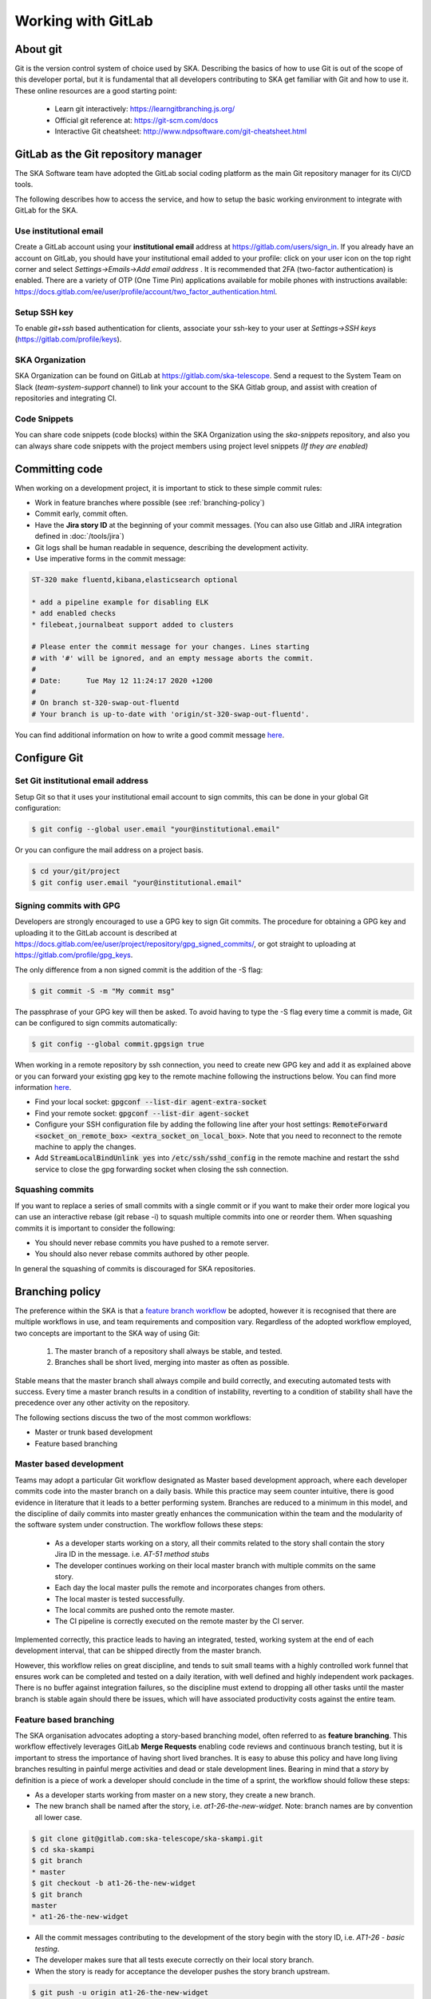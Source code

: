 .. _git:

Working with GitLab
-------------------

About git
=========

Git is the version control system of choice used by SKA. Describing the basics
of how to use Git is out of the scope of this developer portal, but it is
fundamental that all developers contributing to SKA get familiar with Git and
how to use it. These online resources are a good starting point:

  * Learn git interactively: https://learngitbranching.js.org/
  * Official git reference at: https://git-scm.com/docs
  * Interactive Git cheatsheet: http://www.ndpsoftware.com/git-cheatsheet.html

GitLab as the Git repository manager
====================================

The SKA Software team have adopted the GitLab social coding platform as the main Git repository manager for its
CI/CD tools.

The following describes how to access the service, and how to setup the basic working environment to integrate with GitLab for the SKA.

Use institutional email
+++++++++++++++++++++++

Create a GitLab account using your **institutional email** address at
https://gitlab.com/users/sign_in. If you already have an account on
GitLab, you should have your institutional email added to your profile: click on
your user icon on the top right corner and select *Settings->Emails->Add email
address* .  It is recommended that 2FA (two-factor authentication) is enabled.  There are a variety of OTP (One Time Pin) applications available for mobile phones with instructions available:
https://docs.gitlab.com/ee/user/profile/account/two_factor_authentication.html.

Setup SSH key
+++++++++++++

To enable `git+ssh` based authentication for clients, associate your ssh-key to your user at *Settings->SSH keys* (https://gitlab.com/profile/keys).

SKA Organization
++++++++++++++++

SKA Organization can be found on GitLab at https://gitlab.com/ska-telescope.
Send a request to the System Team on Slack (*team-system-support* channel) to link your account to the SKA Gitlab group, and assist with creation of repositories and integrating CI.

Code Snippets
+++++++++++++

You can share code snippets (code blocks) within the SKA Organization using the *ska-snippets* repository, and also you can always share code snippets with the project members using project level snippets *(If they are enabled)*

.. _committing-code:

Committing code
===============

When working on a development project, it is important to stick to these simple
commit rules:

* Work in feature branches where possible (see :ref:`branching-policy`)
* Commit early, commit often.
* Have the **Jira story ID** at the beginning of your commit messages. (You can also use Gitlab and JIRA integration defined in :doc:`/tools/jira`)
* Git logs shall be human readable in sequence, describing the development activity.
* Use imperative forms in the commit message:

.. code:: bash

  ST-320 make fluentd,kibana,elasticsearch optional

  * add a pipeline example for disabling ELK
  * add enabled checks
  * filebeat,journalbeat support added to clusters

  # Please enter the commit message for your changes. Lines starting
  # with '#' will be ignored, and an empty message aborts the commit.
  #
  # Date:      Tue May 12 11:24:17 2020 +1200
  #
  # On branch st-320-swap-out-fluentd
  # Your branch is up-to-date with 'origin/st-320-swap-out-fluentd'.


You can find additional information on how to write a good commit message `here <https://chris.beams.io/posts/git-commit/>`__.

Configure Git
=============

Set Git institutional email address
+++++++++++++++++++++++++++++++++++

Setup Git so that it uses your institutional email account to sign commits,
this can be done in your global Git configuration:

.. code:: bash

  $ git config --global user.email "your@institutional.email"


Or you can configure the mail address on a project basis.

.. code:: bash

  $ cd your/git/project
  $ git config user.email "your@institutional.email"

Signing commits with GPG
++++++++++++++++++++++++

Developers are strongly encouraged to use a GPG key to sign Git commits.
The procedure for
obtaining a GPG key and uploading it to the GitLab account is described at
https://docs.gitlab.com/ee/user/project/repository/gpg_signed_commits/, or got straight to uploading at https://gitlab.com/profile/gpg_keys.


The only difference from a non signed commit is the addition of the -S flag:

.. code:: bash

  $ git commit -S -m "My commit msg"

The passphrase of your GPG key will then be asked. To avoid having to type the -S flag every time a commit is made, Git can be configured to sign commits automatically:

.. code:: bash

  $ git config --global commit.gpgsign true


When working in a remote repository by ssh connection, you need to create new GPG key and add it as explained above or you can forward your existing gpg key to the remote machine following the instructions below.
You can find more information `here <https://wiki.gnupg.org/AgentForwarding>`__.

* Find your local socket: :code:`gpgconf --list-dir agent-extra-socket`
* Find your remote socket: :code:`gpgconf --list-dir agent-socket`
* Configure your SSH configuration file by adding the following line after your host settings: :code:`RemoteForward <socket_on_remote_box>  <extra_socket_on_local_box>`. Note that you need to reconnect to the remote machine to apply the changes.
* Add :code:`StreamLocalBindUnlink yes` into :code:`/etc/ssh/sshd_config` in the remote machine and restart the sshd service to close the gpg forwarding socket when closing the ssh connection.


Squashing commits
+++++++++++++++++

If you want to replace a series of small commits with a single commit or if you want to make their order more logical you can use an interactive rebase (git rebase -i) to squash multiple commits into one or reorder them. When squashing commits it is important to consider the following:

* You should never rebase commits you have pushed to a remote server.
* You should also never rebase commits authored by other people.

In general the squashing of commits is discouraged for SKA repositories.

.. _branching-policy:

Branching policy
================

The preference within the SKA is that a `feature branch workflow <https://www.atlassian.com/git/tutorials/comparing-workflows/feature-branch-workflow>`_ be adopted, however it is recognised that there are multiple workflows in use, and team requirements and composition vary.
Regardless of the adopted workflow employed, two concepts are important to the SKA way of using Git:

  1. The master branch of a repository shall always be stable, and tested.
  2. Branches shall be short lived, merging into master as often as possible.

Stable means that the master branch shall always compile and build correctly,
and executing automated tests with success. Every time a master branch results
in a condition of instability, reverting to a condition of stability shall have
the precedence over any other activity on the repository.

The following sections discuss the two of the most common workflows:

* Master or trunk based development
* Feature based branching

.. _master-based-development:

Master based development
++++++++++++++++++++++++

Teams may adopt a particular Git workflow designated as Master based development approach,
where each developer commits code into the master branch on a
daily basis. While this practice may seem counter intuitive, there is good evidence
in literature that it leads to a better performing system. Branches are
reduced to a minimum in this model, and the discipline of daily commits into
master greatly enhances the communication within the team and the modularity
of the software system under construction. The workflow follows these steps:

  * As a developer starts working on a story, all their commits related to the story shall contain the story Jira ID in the message. i.e. *AT-51 method stubs*
  * The developer continues working on their local master branch with multiple commits on the same story.
  * Each day the local master pulls the remote and incorporates changes from others.
  * The local master is tested successfully.
  * The local commits are pushed onto the remote master.
  * The CI pipeline is correctly executed on the remote master by the CI server.

Implemented correctly, this practice leads to having an integrated, tested,
working system at the end of each  development interval, that can be shipped
directly from the master branch.

However, this workflow relies on great discipline, and tends to suit small teams with a highly controlled work funnel that ensures work can be completed and tested on a daily iteration, with well defined and highly independent work packages.  There is no buffer against integration failures, so the discipline must extend to dropping all other tasks until the master branch is stable again should there be issues, which will have associated productivity costs against the entire team.

Feature based branching
+++++++++++++++++++++++

The SKA organisation advocates adopting a story-based branching model, often referred to as
**feature branching**. This workflow effectively leverages GitLab **Merge Requests** enabling code reviews and continuous branch testing, but it
is important to stress the importance of having short lived branches. It is
easy to abuse this policy and have long living branches resulting in painful
merge activities and dead or stale development lines.
Bearing in mind that a *story* by definition is a
piece of work a developer should conclude in the time of a sprint, the workflow
should follow these steps:

* As a developer starts working from master on a new story, they create a new branch.
* The new branch shall be named after the story, i.e. *at1-26-the-new-widget*.  Note: branch names are by convention all lower case.

.. code:: bash

  $ git clone git@gitlab.com:ska-telescope/ska-skampi.git
  $ cd ska-skampi
  $ git branch
  * master
  $ git checkout -b at1-26-the-new-widget
  $ git branch
  master
  * at1-26-the-new-widget

* All the commit messages contributing to the development of the story begin with the story ID, i.e. *AT1-26 - basic testing*.
* The developer makes sure that all tests execute correctly on their local story branch.
* When the story is ready for acceptance the developer pushes the story branch upstream.

.. code:: bash

  $ git push -u origin at1-26-the-new-widget
  Enumerating objects: 48, done.
  Counting objects: 100% (48/48), done.
  Delta compression using up to 12 threads
  Compressing objects: 100% (23/23), done.
  Writing objects: 100% (25/25), 4.80 KiB | 614.00 KiB/s, done.
  Total 25 (delta 14), reused 0 (delta 0)
  remote:
  remote: To create a merge request for at1-26-the-new-widget, visit:
  remote:   https://gitlab.com/ska-telescope/ska-skampi/-/merge_requests/new?merge_request%5Bsource_branch%5D=at1-26-the-new-widget
  remote:
  To gitlab.com:ska-telescope/ska-skampi.git
  * [new branch]      at1-26-the-new-widget -> at1-26-the-new-widget
  Branch 'at1-26-the-new-widget' set up to track remote branch 'at1-26-the-new-widget' from 'origin'.

* The branch CI pipeline is automatically triggered.
* A Merge Request is created on GitLab to merge the story branch into the master branch.  The above commit reponse shows a conveniently supplied URL to start this process.
* Reviewers interact with comments on the Merge Request until all conflicts are resolved and reviewers accept the Merge Request.
* The Merge Request is merged into Master.
* The CI pipeline is executed successfully on the master branch by the CI server.

There are some considerations with Feature Branching:

* continually branching and merging is an overhead for small teams and very short work packages where there is a high prevalence of one-commit to one-merge-request
* branching requires discipline in that they should be short lived and developers need to remember to delete them after use
* stale and orphaned branches can pollute the repository
* developers must resolve merge conflicts with master before pushing changes, so there can be a race to merge to avoid these issues


Alternate Strategy
++++++++++++++++++

Whenever a team deviates from one of the recommended policies, it is important
that the team captures its decision and publicly describe its policy,
discussing it with the rest of the community.

See a more detailed description of this workflow at https://docs.gitlab.com/ee/topics/gitlab_flow.html

.. _merge-request:

Merge requests
++++++++++++++

When the story is ready for acceptance a Merge Request should be created on GitLab to
merge the story branch into the master branch. The Merge Request UI on GitLab includes a platform for the discussion threads, and indeed an important purpose of the Merge Request is to provide an online place for the team to discuss the changes and review the code before doing the actual merge.

It is recommended that A new Merge Request will include, among others, the following options:

* The Merge Request Title should always include the related JIRA issue id - this will be automatic following the above branching naming convention. You can add :code:`Draft` or :code:`Draft:` at the beginning of the Merge Request Title to automatically indicate that a Merge Request is not ready for merging just yet. Alternatively, you can use the Merge Request UI to mark the Merge Request as draft.
* Merge Request Description should include a concise, brief description about the issue.
* Add approval rules.
* Select one or more people for review (use the Reviewer field in the MR to differentiate between assignees and reviewers) and include anyone who has worked in the Merge Request.
* Delete source branch when Merge Request is accepted.
* Do not Squash commits when Merge Request is accepted.

At the moment the SKA organisation does not enforce approval rules, but it is recommended as good practice to involve other team members as assignees/reviewers for the Merge Request, and ensure that there is code review.

As part of best practices it is important to delete feature branches on merge or after merging them to keep your repository clean, showing only work in progress.
It is not recommended to squash commits submitted to the remote server, in particular if using GitLab and JIRA integration, so the enabling squash commits option should be left unchecked. However you can arrange your commits before pushing them to remote.

.. _merge-settings-maintainers:

*Gitlab MR Settings for Project Maintainers*
^^^^^^^^^^^^^^^^^^^^^^^^^^^^^^^^^^^^^^^^^^^^

There are more additional settings in GitLab that only project maintainers could tune. The following settings are configured for the developer portal itself and they are the recommended settings for the projects in the SKA organisation. Normally, these settings would not be needed to change.

.. _figure-gitlab-mergerequest-settings:

.. figure:: images/gitlab-mergerequest-settings.png
   :scale: 80%
   :alt: GitLab Merge Request Settings, showing the default settings for SKA Organisation projects
   :align: center
   :figclass: figborder

   GitLab Merge Request Settings.


Note that the System team may from time to time batch update all of the SKA projects' settings as to confirm with the policies and recommendations.

Merge Request Quality Checks
============================

To ensure the guidelines and policies described in this Developer Portal are followed for a consistent and robust development/security/review and  Software Quality Assurance processes for SKA repositories, there are a series of automated checks in place.
The result of the checks are reported back to the developers in the main Merge Request page on GitLab.
It is advised to look for this comment and respond to any issue arisen.

A check is either a:

* Failure (🚫): The Merge Request is violating the SKA guidelines and it should be fixed by following the mitigation defined in the check

  * Example
  
    * Branch name should start with a lowercase Jira Ticket ID - see :ref:`branching-policy`

* Warning (⚠): The Merge Request is following anti patterns/non-advised guidelines/policies and it would be better if it is fixed by the mitigation defined in the check

  * Example
  
    * Docker-Compose commands found on the repository

* Information (📖): You should be aware of the information conveyed in this Merge Request quality check message
  
  * Example
  
    * The merge request does not present documentation changes

Each check has a brief description that explains what it does and a mitigation/explanation (depending on check type) which gives detailed information about the check and how to fix it or explains its findings more. You can find a list of each check below.

Workflow
++++++++

When a new Merge Request is created, a webhook triggers the SKA MR Service to carry out the checks described below and **Marvin the Paranoid Android** (*username: marvin-42*) happily reports back to the Merge Request by adding a comment (probably the first comment). The comment includes a table (like the example below) with each check and associated information.

For the subsequent changes pushed to the Merge Request, the comment is updated to reflect the latest status of the Merge Request.

.. figure:: images/marvin-check-table.png
   :scale: 80%
   :alt: Marvin Merge Request Settings
   :align: center
   :figclass: figborder

   Marvin's Check Table.

*Automatic Fixing of Merge Request Settings*
^^^^^^^^^^^^^^^^^^^^^^^^^^^^^^^^^^^^^^^^^^^^^^^^^^

While the checks are being processed, several settings in the Project and the Merge Request that triggered the checks will be automatically fixed. These fixes include:

* Disabling 'squash commits when merge request is accepted'.

* Enabling 'delete source branch when merge request is accepted'.

* Enabling 'automatically resolve mr diff discussions'.

* Enabling 'remove all approvals when new commits are pushed'.

* Enabling 'pipelines must succeed'.

* Enabling 'delete source branch option by default'.

* Enabling 'show link to create/view MR when pushing from the command line'.

In addition to the above automatic fixes, there is a clickable Fix link next to each supported Merge Request Settings message, clicking on it will trigger Marvin to attempt to fix that setting if the triggering user is authenticated.

All settings fixed by Marvin will result in a new comment in the Merge Request detailing the changes made and wether they were successful or not.
Settings fixed automatically will be detailed together in a single comment, while each setting fixed through the clickable link will have their own individual comment.

Please note that only users that are assigned to the Merge Request can use the clickable links to trigger the automatic setting fix feature.

*Marvin Approval*
^^^^^^^^^^^^^^^^^

Marvin after creating the table will verify if there is any checks under the failure category failed, if so Marvin does not approve the MR, and in the case that that MR was already approved before by him he unapproves it. 
If none of the checks under the failure category failed Marvin will approve the MR.

Checks
++++++

+------------+-----------------------+------------------------------------------------------------------------------------------+
| Type       | Description           | Mitigation Strategy                                                                      |
+============+=======================+==========================================================================================+
| Warning    | Docker-Compose        | Please remove docker-compose from following files:                                       |
|            | Usage                 |     *  At file: <file_location> on line <line_number>                                    |
|            | Found                 |     *  At file: <file_location> on line <line_number>                                    |
+------------+-----------------------+------------------------------------------------------------------------------------------+
| Failure    | Missing Jira Ticket   | Branch name should start with a lowercase Jira ticket id                                 |
|            | In Branch Name        |                                                                                          |
+------------+-----------------------+------------------------------------------------------------------------------------------+
| Failure    | Missing Jira Ticket   | Following commit messages violate :ref:`committing-code`                                 |
|            | in commits            |      *   <commit-hash>                                                                   |
|            |                       |      *   <commit-hash>                                                                   |
+------------+-----------------------+------------------------------------------------------------------------------------------+
| Failure    | Missing Jira Ticket ID| Title should include a valid Jira ticket id                                              |
|            | in MR Title           |                                                                                          |
+------------+-----------------------+------------------------------------------------------------------------------------------+
| Failure    | Wrong Merge           | Reconfigure Merge Request Settings according to :ref:`merge-request`                     |
|            | Request Setting       |                                                                                          |
|            |                       | MR Settings Checks(You may need Maintainer rights to change these):                      |
|            |                       |    * You should assign one or more people as reviewer(s)                                 |
|            |                       |    * There should be at least 1 approval required                                        |
|            |                       |    * Please uncheck Squash commits when Merge Request is accepted.                       |
|            |                       |    * Please check Delete source branch when merge request is accepted.                   |
|            |                       | Project Settings Checks(You may need Maintainer rights to change these):                 |
|            |                       |    * Pipelines must succeed should be checked                                            |
|            |                       |    * Remove all approvals when commits are added to the source branch should be checked  |
|            |                       |    * Prevent approval of MR by the author should be checked                              |
|            |                       |    * Automatically resolve mr diff discussions should be checked                         |
|            |                       |    * Prevent editing approval rules in merge requests should be checked                  |
|            |                       |    * Enable Delete source branch option by default should be checked                     |
|            |                       |    * Merge Method should be Merge Commit                                                 |
|            |                       |    * Show link to create/view MR when pushing from the command line should be checked    |
+------------+-----------------------+------------------------------------------------------------------------------------------+
| Failure    | Missing Assignee      |  Please assign at least one person for the MR                                            |
+------------+-----------------------+------------------------------------------------------------------------------------------+
|Information | Documentation Changes | This MR doesn't introduce any documentation changes. Please consider                     |
|            |                       | updating documentation to reflect your changes                                           |
+------------+-----------------------+------------------------------------------------------------------------------------------+
|Failure     | Read The Docs         | Please integrate this project with ReadtheDocs following the guidelines:                 |
|            | Integration           |  *  Please set up docs/ folder for sphinx documentation build following the guidelines   |
|            |                       |  *  Please add this project as a subproject on Read the Docs following the guidelines    |
|            |                       |  *  Please import your project into Read the Docs                                        |
+------------+-----------------------+------------------------------------------------------------------------------------------+
| Failure    | Pipeline Checks       | Please create a `pipeline </en/latest/tools/ci-                                          |
|            |                       | cd.html>`_  on this Merge Request or please add the following jobs:                      |
|            |                       |                                                                                          |
|            |                       |   *  `ci-metrics  </en/lat                                                               |
|            |                       |      est/tools/ci-cd/continuous-integration.html?highlight=post_step.yml#automated       |
|            |                       |      -collection-of-ci-health-metrics-as-part-of-the-ci-pipeline>`_                      |
|            |                       |   *  `helm-publish  </en/                                                                |
|            |                       |      latest/tools/software-package-release-procedure.html?highlight=helm_publish.yml     |
|            |                       |      #package-and-publish-helm-charts-to-the-skao-helm-chart-repository>`_               |
+------------+-----------------------+------------------------------------------------------------------------------------------+
| Warning    | Non-compliant License | Please update the license information according to                                       |
|            | Information           | :doc:`/projects/licensing`                                                               |
+------------+-----------------------+------------------------------------------------------------------------------------------+
| Warning    | Missing Test Coverage | This Project is missing test coverage Please have a look at the following `page <https   |
|            |                       | ://developer.skatelescope.org/en/latest/tools/ci-cd/continuous-integration.html?hig      |
|            |                       | hlight=coverage#automated-collection-of-ci-health-metrics-as-part-of-the-ci-pipeline)>`_ |
+------------+-----------------------+------------------------------------------------------------------------------------------+

Docker-Compose Found
^^^^^^^^^^^^^^^^^^^^
This check is to warn users that they using Docker-Compose in their project. This will make it easier to remove Docker-Compose from the projects as it shouldn't be used anymore (creates issues with the underlying
networks). To avoid this warning, the user needs to remove Docker-Compose from the project.  The details of the files involved can be seen in the warning message under the Mitigation Strategy column along with the line numbers where Docker-Compose is found.

Missing Jira Ticket In Branch Name
^^^^^^^^^^^^^^^^^^^^^^^^^^^^^^^^^^
This check warns users from raising a Merge Request without A Jira ticket ID in the branch name. This will make every branch identifiable with its Jira ticket. The level of this check is a failure, and to avoid it users should follow the steps listed in :ref:`master-based-development`.

Missing Jira Ticket in commits
^^^^^^^^^^^^^^^^^^^^^^^^^^^^^^
This check warns users of any commit that was made without using a Jira ticket ID in it's message. Having the Jira ticket ID at the beginning of your commit messages is one of the basic rules listed at :ref:`committing-code`. The Jira Ticket ID in the commit messages are used by the developers to keep track of the changes made on the ticket through JIRA, and is a key part of the Software Quality Assurance programme.

Missing Jira Ticket ID in MR Title
^^^^^^^^^^^^^^^^^^^^^^^^^^^^^^^^^^
This check warns users from raising a Merge Request without A Jira ticket ID in Merge Request title. This will make every Merge Request identifiable with its Jira ticket (through the GitLab/Jira integration). The level of this check is a failure, and to avoid it users should include a valid Jira ticket id in title of the Merge Request.

Wrong Merge Request Setting
^^^^^^^^^^^^^^^^^^^^^^^^^^^
This check warns users from merging their branch without the Merge Request being configured with the right settings. The level of this check is a failure, and to avoid it the Merge Request should be configured as listed in :ref:`merge-request`. Some of the settings can only be changed by the maintainers.  These settings are listed in :ref:`merge-settings-maintainers`.

Missing Assignee in MR
^^^^^^^^^^^^^^^^^^^^^^
This check warns users that no one was assigned to the Merge Request. The level of this check is failure. To avoid it at least one assignee must be added to the MR.

Documentation Changes
^^^^^^^^^^^^^^^^^^^^^^
This check warns users that this MR doesn't introduce any documentation changes. The level of this check is information. No action is needed, some MR may not require to update documentation, it is just a gentle warning that a documentation update might be missing.

Read The Docs Integration
^^^^^^^^^^^^^^^^^^^^^^^^^
This check warns users that this project does not follow the guidelines for succesfull Read The Docs Integration. The level of this check is failure. To avoid it, three checks must pass. The project needs to have set up docs/ folder for sphinx documentation, it also needs to be added as a subproject on Read the Docs. Finally webhooks need to be set up so that the project is imported your into Read the Docs.

Pipeline Checks
^^^^^^^^^^^^^^^
This check warns users from merging their Merge Request without having a pipeline with the needed jobs like post_step.yml and build_push.yml. Including build_push.yml guarantees that container scanning job is included in your pipelines. The level of this check is a failure, and to avoid it 2 steps may be needed. The first one is to create a pipeline (i.e. add .gitlab-ci.yml) if there is not one created yet. The second one can only be done after the first one, and it consists on including the jobs that are listed on the mitigation strategy column (i.e. helm-publish) in the created pipeline. How to add the jobs to the pipeline is explained on the developer portal (job name as hyperlink).

Non-compliant License Information
^^^^^^^^^^^^^^^^^^^^^^^^^^^^^^^^^
This check warns users if license in their project is not compatible with SKA approved license so that the quality of the software is improved and compliance is ensured with the SKA standards. This does not apply to projects in the 'External' project.

Missing Test Coverage
^^^^^^^^^^^^^^^^^^^^^
This check warns users if test coverage is missing, by verifying if the file code-coverage.xml exists in the .post job (create-ci-metrics). To avoid it make sure your tests are exporting a build/reports/code-coverage.xml file, or simply use the `make submodule targets <https://gitlab.com/ska-telescope/sdi/ska-cicd-makefile>`_.